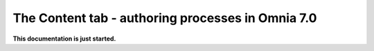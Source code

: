 The Content tab - authoring processes in Omnia 7.0
================================================

**This documentation is just started.**













